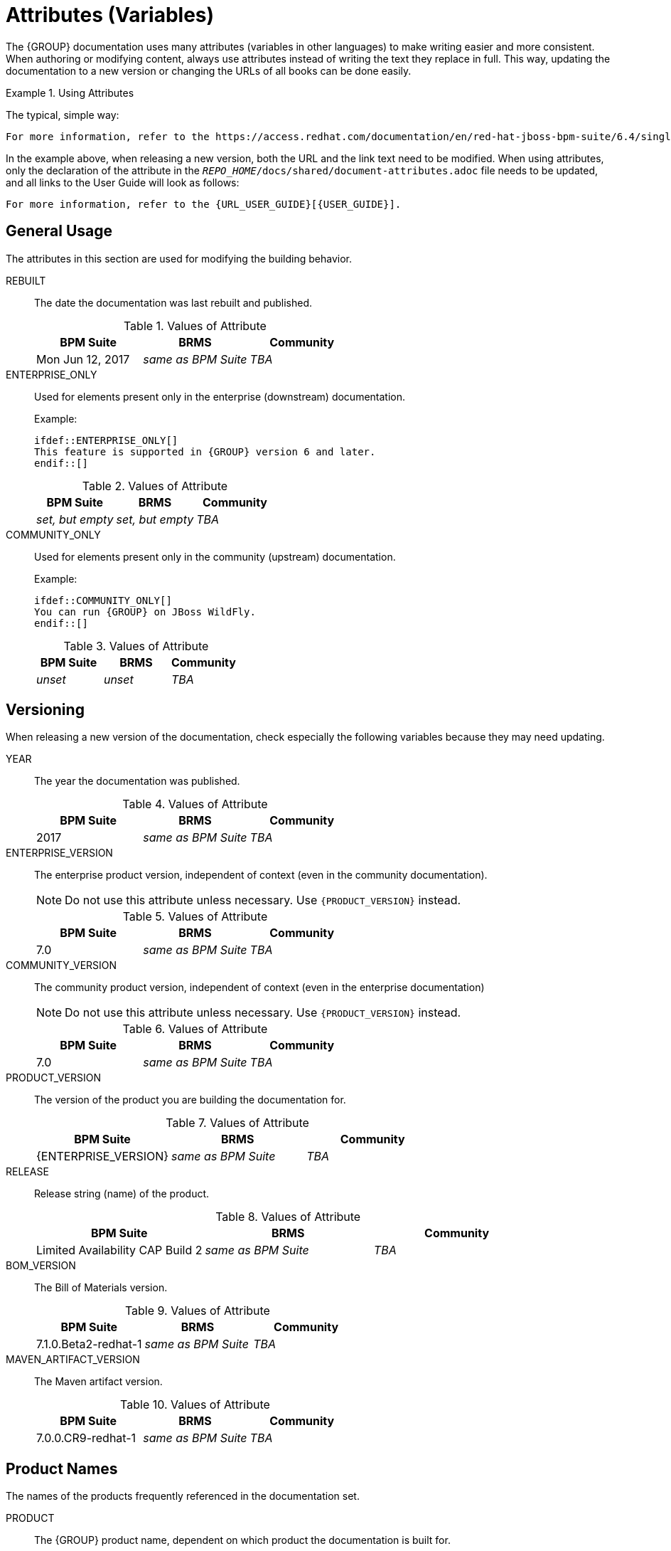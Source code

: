 [id='document_attributes']
= Attributes (Variables)

The {GROUP} documentation uses many attributes (variables in other languages) to make writing easier and more consistent. When authoring or modifying content, always use attributes instead of writing the text they replace in full. This way, updating the documentation to a new version or changing the URLs of all books can be done easily.

.Using Attributes
====
The typical, simple way:

[source,asciidoc]
----
For more information, refer to the https://access.redhat.com/documentation/en/red-hat-jboss-bpm-suite/6.4/single/user-guide/index.html[Red Hat JBoss BPM Suite 6.4 User Guide].
----

In the example above, when releasing a new version, both the URL and the link text need to be modified. When using attributes, only the declaration of the attribute in the `_REPO_HOME_/docs/shared/document-attributes.adoc` file needs to be updated, and all links to the User Guide will look as follows:

[source,asciidoc]
----
For more information, refer to the {URL_USER_GUIDE}[{USER_GUIDE}].
----
====

== General Usage

The attributes in this section are used for modifying the building behavior.

REBUILT::
+
--
The date the documentation was last rebuilt and published.

.Values of Attribute
[cols="1,1,1",options="header"]
|===
| BPM Suite
| BRMS
| Community

| Mon Jun 12, 2017
| _same as BPM Suite_
| _TBA_
|===
--

ENTERPRISE_ONLY::
+
--
Used for elements present only in the enterprise (downstream) documentation.

Example:

[source,asciidoc]
----
\ifdef::ENTERPRISE_ONLY[]
This feature is supported in {GROUP} version 6 and later.
\endif::[]
----

.Values of Attribute
[cols="1,1,1", options="header"]
|===
| BPM Suite
| BRMS
| Community

| _set, but empty_
| _set, but empty_
| _TBA_
|===
--

COMMUNITY_ONLY::
+
--
Used for elements present only in the community (upstream) documentation.

Example:

[source,asciidoc]
----
\ifdef::COMMUNITY_ONLY[]
You can run {GROUP} on JBoss WildFly.
\endif::[]
----

.Values of Attribute
[cols="1,1,1", options="header"]
|===
| BPM Suite
| BRMS
| Community

| _unset_
| _unset_
| _TBA_
|===
--

== Versioning

When releasing a new version of the documentation, check especially the following variables because they may need updating.

YEAR::
+
--
The year the documentation was published.

.Values of Attribute
[cols="1,1,1", options="header"]
|===
| BPM Suite
| BRMS
| Community

| 2017
| _same as BPM Suite_
| _TBA_
|===
--

ENTERPRISE_VERSION::
+
--
The enterprise product version, independent of context (even in the community documentation).

NOTE: Do not use this attribute unless necessary. Use `\{PRODUCT_VERSION\}` instead.

.Values of Attribute
[cols="1,1,1", options="header"]
|===
| BPM Suite
| BRMS
| Community

| 7.0
| _same as BPM Suite_
| _TBA_
|===
--

COMMUNITY_VERSION::
+
--
The community product version, independent of context (even in the enterprise documentation)

NOTE: Do not use this attribute unless necessary. Use `\{PRODUCT_VERSION\}` instead.

.Values of Attribute
[cols="1,1,1", options="header"]
|===
| BPM Suite
| BRMS
| Community

| 7.0
| _same as BPM Suite_
| _TBA_
|===
--


PRODUCT_VERSION::
+
--
The version of the product you are building the documentation for.

.Values of Attribute
[cols="1,1,1", options="header"]
|===
| BPM Suite
| BRMS
| Community

| \{ENTERPRISE_VERSION\}
| _same as BPM Suite_
| _TBA_
|===
--

RELEASE::
+
--
Release string (name) of the product.

.Values of Attribute
[cols="1,1,1", options="header"]
|===
| BPM Suite
| BRMS
| Community

| Limited Availability CAP Build 2
| _same as BPM Suite_
| _TBA_
|===
--

BOM_VERSION::
+
--
The Bill of Materials version.

.Values of Attribute
[cols="1,1,1", options="header"]
|===
| BPM Suite
| BRMS
| Community

| 7.1.0.Beta2-redhat-1
| _same as BPM Suite_
| _TBA_
|===
--

MAVEN_ARTIFACT_VERSION::
+
--
The Maven artifact version.

.Values of Attribute
[cols="1,1,1", options="header"]
|===
| BPM Suite
| BRMS
| Community

| 7.0.0.CR9-redhat-1
| _same as BPM Suite_
| _TBA_
|===
--

== Product Names

The names of the products frequently referenced in the documentation set.

PRODUCT::
+
--
The {GROUP} product name, dependent on which product the documentation is built for.

.Values of Attribute
[cols="1,1,1", options="header"]
|===
| BPM Suite
| BRMS
| Community

| Red Hat JBoss BPM Suite
| Red Hat JBoss BRMS
| _TBA_
|===
--

PRODUCT_BPMSUITE::
+
--
The BPM Suite product name, independent of context (even BRMS or community).

.Values of Attribute
[cols="1,1,1", options="header"]
|===
| BPM Suite
| BRMS
| Community

| Red Hat JBoss BPM Suite
| _same as BPM Suite_
| _TBA_
|===
--

PRODUCT_BRMS::
+
--
The BRMS product name, independent of context (even the BPM Suite or community).

.Values of Attribute
[cols="1,1,1", options="header"]
|===
| BPM Suite
| BRMS
| Community

| Red Hat JBoss BRMS
| _same as BPM Suite_
| _TBA_
|===
--

PLANNER::
+
--
The product name of the Business Resource Planner (enterprise) or Optaplanner (community).

.Values of Attribute
[cols="1,1,1", options="header"]
|===
| BPM Suite
| BRMS
| Community

| Business Resource Planner
| _same as BPM Suite_
| _TBA_
|===
--

WEBSPHERE::
+
--
The IBM WebSphere full product name.

.Values of Attribute
[cols="1,1,1", options="header"]
|===
| BPM Suite
| BRMS
| Community

| IBM WebSphere Application Server
| _same as BPM Suite_
| _TBA_
|===
--

WEBSPHERE_SHORT::
+
--
The IBM WebSphere short product name.

NOTE: Do not use unless necessary. Use `\{WEBSPHERE\}` instead.

.Values of Attribute
[cols="1,1,1", options="header"]
|===
| BPM Suite
| BRMS
| Community

| IBM WebSphere
| _same as BPM Suite_
| _TBA_
|===
--

WEBLOGIC::
+
--
The Oracle Weblogic full product name.

.Values of Attribute
[cols="1,1,1", options="header"]
|===
| BPM Suite
| BRMS
| Community

| Oracle Weblogic Server
| _same as BPM Suite_
| _TBA_
|===
--

WEBLOGIC_SHORT::
+
--
The Oracle Weblogic short product name.

NOTE: Do not use unless necessary. Use `\{WEBLOGIC\}` instead.

.Values of Attribute
[cols="1,1,1", options="header"]
|===
| BPM Suite
| BRMS
| Community

| Oracle Weblogic
| _same as BPM Suite_
| _TBA_
|===
--

EAP::
+
--
The Red Hat JBoss Enterprise Application Platform short product name.

.Values of Attribute
[cols="1,1,1", options="header"]
|===
| BPM Suite
| BRMS
| Community

| Red Hat JBoss EAP
| _same as BPM Suite_
| _TBA_
|===
--

EAP_LONG::
+
--
The Red Hat JBoss Enterprise Application Platform full product name.

NOTE: Do not use unless necessary. Use `\{EAP\}` instead.

.Values of Attribute
[cols="1,1,1", options="header"]
|===
| BPM Suite
| BRMS
| Community

| Red Hat JBoss Enterprise Application Platform
| _same as BPM Suite_
| _TBA_
|===
--

== Book Names

The full names of the books from the {GROUP} documentation set.

ADMIN_GUIDE::
+
--
The full name of the Administration and Configuration Guide.

.Values of Attribute
[cols="1,1,1", options="header"]
|===
| BPM Suite
| BRMS
| Community

| \{PRODUCT\} Administration and Configuration Guide
| _same as BPM Suite_
| _TBA_
|===
--

PLANNER_GUIDE::
+
--
The full name of the Business Resource Planner Guide.

.Values of Attribute
[cols="1,1,1", options="header"]
|===
| BPM Suite
| BRMS
| Community

| \{PRODUCT\} \{PLANNER\} Guide
| _same as BPM Suite_
| _TBA_
|===
--

DEVELOPMENT_GUIDE::
+
--
The full name of the Development Guide.

.Values of Attribute
[cols="1,1,1", options="header"]
|===
| BPM Suite
| BRMS
| Community

| \{PRODUCT_BPMSUITE\} Development Guide
| _same as BPM Suite_
| _TBA_
|===
--

GETTING_STARTED_GUIDE::
+
--
The full name of the Getting Started Guide.

.Values of Attribute
[cols="1,1,1", options="header"]
|===
| BPM Suite
| BRMS
| Community

| \{PRODUCT\} Getting Started Guide
| _same as BPM Suite_
| _TBA_
|===
--

IBM_GUIDE::
+
--
The full name of the IBM WebSphere Installation and Configuration Guide.

.Values of Attribute
[cols="1,1,1", options="header"]
|===
| BPM Suite
| BRMS
| Community

| \{PRODUCT\} \{WEBSPHERE_SHORT\} Installation and Configuration Guide
| _same as BPM Suite_
| _TBA_
|===
--

INSTALLATION_GUIDE::
+
--
The full name of the Installation Guide.

.Values of Attribute
[cols="1,1,1", options="header"]
|===
| BPM Suite
| BRMS
| Community

| \{PRODUCT\} Installation Guide
| _same as BPM Suite_
| _TBA_
|===
--

MIGRATION_GUIDE::
+
--
The full name of the Migration Guide.

.Values of Attribute
[cols="1,1,1", options="header"]
|===
| BPM Suite
| BRMS
| Community

| \{PRODUCT_BPMSUITE\} Migration Guide
| _same as BPM Suite_
| _TBA_
|===
--

ORACLE_GUIDE::
+
--
The full name of the Oracle Weblogic Installation and Configuration Guide.

.Values of Attribute
[cols="1,1,1", options="header"]
|===
| BPM Suite
| BRMS
| Community

| \{PRODUCT\} \{WEBLOGIC_SHORT\} Guide
| _same as BPM Suite_
| _TBA_
|===
--

RELEASE_NOTES::
+
--
The full name of the Release Notes.

.Values of Attribute
[cols="1,1,1", options="header"]
|===
| BPM Suite
| BRMS
| Community

| \{PRODUCT\} \{PRODUCT_VERSION\} Release Notes
| _same as BPM Suite_
| _TBA_
|===
--

USER_GUIDE::
+
--
The full name of the User Guide.

.Values of Attribute
[cols="1,1,1", options="header"]
|===
| BPM Suite
| BRMS
| Community

| \{PRODUCT\} User Guide
| _same as BPM Suite_
| _TBA_
|===
--

== URL Components

Components of the URLs of the books and other links. Do not use these attributes in this section anywhere on their own, only as parts of URLs.

URL_COMPONENT_FORMAT::
+
--
The URL component containing the view format of the documentation. Usually `single` or `paged`.

.Values of Attribute
[cols="1,1,1", options="header"]
|===
| BPM Suite
| BRMS
| Community

| single
| _same as BPM Suite_
| _TBA_
|===
--

URL_BASE_ENTERPRISE::
+
--
The base URL of all enterprise books.

.Values of Attribute
[cols="1,1,1", options="header"]
|===
| BPM Suite
| BRMS
| Community

| https://access.redhat.com/documentation/en-us/\{URL_COMPONENT_PRODUCT\}/\{ENTERPRISE_VERSION\}/\{URL_COMPONENT_FORMAT\}
| _same as BPM Suite_
| _TBA_
|===
--

URL_BASE_BPMSUITE::
+
--
The base URL for books that are only published for the BPM Suite.

.Values of Attribute
[cols="1,1,1", options="header"]
|===
| BPM Suite
| BRMS
| Community

| https://access.redhat.com/documentation/en-us/red-hat-jboss-bpm-suite/\{ENTERPRISE_VERSION\}/\{URL_COMPONENT_FORMAT\}
| _same as BPM Suite_
| _TBA_
|===
--

URL_COMPONENT_PRODUCT::
+
--
The product name URL component.

.Values of Attribute
[cols="1,1,1", options="header"]
|===
| BPM Suite
| BRMS
| Community

| red-hat-jboss-bpm-suite
| red-hat-jboss-brms
| _TBA_
|===
--

== Book URLs

The full URLs to the current versions of the books in the {GROUP} documentation set.

URL_ADMIN_GUIDE::
+
--
The full URL of the Administration and Configuration Guide.

.Values of Attribute
[cols="1,1,1", options="header"]
|===
| BPM Suite
| BRMS
| Community

| \{URL_BASE_ENTERPRISE\}/administration-and-configuration-guide
| _same as BPM Suite_
| _TBA_
|===
--

URL_DEVELOPMENT_GUIDE::
+
--
The full URL of the Development Guide.

NOTE: This books is published only for the BPM Suite.

.Values of Attribute
[cols="1,1,1", options="header"]
|===
| BPM Suite
| BRMS
| Community

| \{URL_BASE_BPMSUITE\}/development-guide
| _same as BPM Suite_
| _TBA_
|===
--

URL_GETTING_STARTED_GUIDE::
+
--
The full URL of the Getting Started Guide.

.Values of Attribute
[cols="1,1,1", options="header"]
|===
| BPM Suite
| BRMS
| Community

| \{URL_BASE_ENTERPRISE\}/getting-started-guide
| _same as BPM Suite_
| _TBA_
|===
--

URL_IBM_GUIDE::
+
--
The full URL of the IBM WebSphere Administration and Configuration Guide.

.Values of Attribute
[cols="1,1,1", options="header"]
|===
| BPM Suite
| BRMS
| Community

| \{URL_BASE_ENTERPRISE\}/ibm-websphere-installation-and-configuration-guide
| _same as BPM Suite_
| _TBA_
|===
--

URL_INSTALLATION_GUIDE::
+
--
The full URL of the Installation Guide.

.Values of Attribute
[cols="1,1,1", options="header"]
|===
| BPM Suite
| BRMS
| Community

| \{URL_BASE_ENTERPRISE\}/installation-guide
| _same as BPM Suite_
| _TBA_
|===
--

URL_ORACLE_GUIDE::
+
--
The full URL of the Oracle Weblogic Installation and Configuration Guide.

.Values of Attribute
[cols="1,1,1", options="header"]
|===
| BPM Suite
| BRMS
| Community

| \{URL_BASE_ENTERPRISE\}/oracle-weblogic-administration-and-configuration-guide
| _same as BPM Suite_
| _TBA_
|===
--

URL_RELEASE_NOTES::
+
--
The full URL of the Release Notes.

NOTE: The URL must be updated with every major release of the documentation because the product version string is part of it.

.Values of Attribute
[cols="1,1,1", options="header"]
|===
| BPM Suite
| BRMS
| Community

| \{URL_BASE_ENTERPRISE\}/70release-notes
| _same as BPM Suite_
| _TBA_
|===
--

URL_MIGRATION_GUIDE::
+
--
The full URL of the Migration Guide.

NOTE: This book is published only for the BPM Suite.

.Values of Attribute
[cols="1,1,1", options="header"]
|===
| BPM Suite
| BRMS
| Community

| \{URL_BASE_BPMSUITE\}/migration-guide
| _same as BPM Suite_
| _TBA_
|===
--

URL_USER_GUIDE::
+
--
The full URL of the User Guide.

.Values of Attribute
[cols="1,1,1", options="header"]
|===
| BPM Suite
| BRMS
| Community

| \{URL_BASE_ENTERPRISE\}/user-guide
| _same as BPM Suite_
| _TBA_
|===
--
